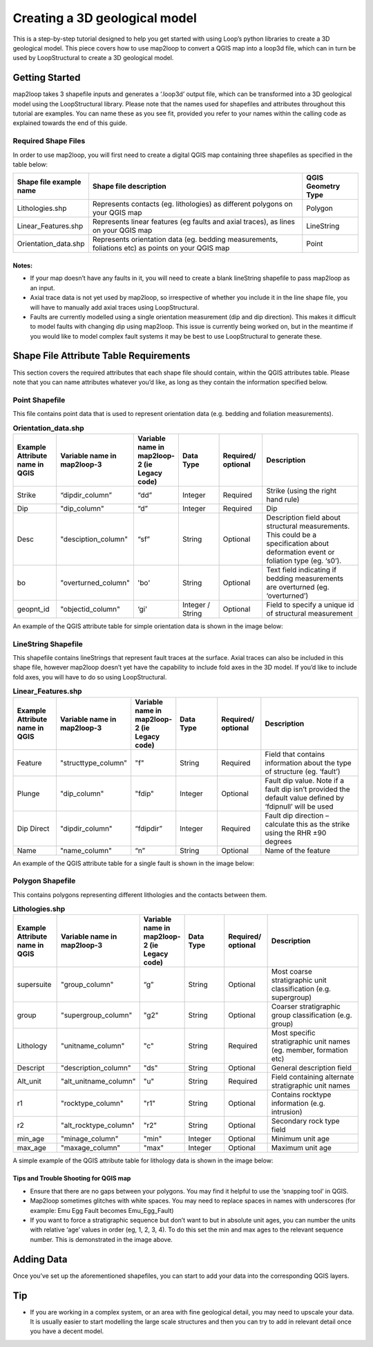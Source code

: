 Creating a 3D geological model
------------------------------
This is a step-by-step tutorial designed to help you get started with using Loop’s python libraries to create a 3D geological model. 
This piece covers how to use map2loop to convert a QGIS map into a loop3d file, which can in turn be used by LoopStructural to create a 3D geological model. 

Getting Started
===============
map2loop takes 3 shapefile inputs and generates a ‘.loop3d’ output file, which can be transformed into a 3D geological model using the LoopStructural library. 
Please note that the names used for shapefiles and attributes throughout this tutorial are examples. You can name these as you see fit, provided you refer to your names within the calling code as explained towards the end of this guide.

Required Shape Files 
....................
In order to use map2loop, you will first need to create a digital QGIS map containing three shapefiles as specified in the table below:

.. list-table:: 
   :widths: 25 100 25
   :header-rows: 1

   * - Shape file example name
     - Shape file description 
     - QGIS Geometry Type 
   * - Lithologies.shp
     - Represents contacts (eg. lithologies) as different polygons on your QGIS map
     - Polygon
   * - Linear_Features.shp
     - Represents linear features (eg faults and axial traces), as lines on your QGIS map
     - LineString
   * - Orientation_data.shp
     - Represents orientation data (eg. bedding measurements, foliations etc) as points on your QGIS map
     - Point 

Notes:
~~~~~~
* If your map doesn’t have any faults in it, you will need to create a blank lineString shapefile to pass map2loop as an input. 
* Axial trace data is not yet used by map2loop, so irrespective of whether you include it in the line shape file, you will have to manually add axial traces using LoopStructural. 
* Faults are currently modelled using a single orientation measurement (dip and dip direction). This makes it difficult to model faults with changing dip using map2loop. This issue is currently being worked on, but in the meantime if you would like to model complex fault systems it may be best to use LoopStructural to generate these. 

Shape File Attribute Table Requirements 
=======================================
This section covers the required attributes that each shape file should contain, within the QGIS attributes table. Please note that you can name attributes whatever you’d like, as long as they contain the information specified below. 

Point Shapefile
...............

This file contains point data that is used to represent orientation data (e.g. bedding and foliation measurements).

.. list-table:: **Orientation_data.shp**
   :widths: 20 25 20 20 20 50
   :header-rows: 1

   * - Example Attribute name in QGIS
     - Variable name in map2loop-3
     - Variable name in map2loop-2 (ie Legacy code)
     - Data Type 
     - Required/ optional
     - Description 
   * - Strike
     - “dipdir_column”
     - “dd”
     - Integer
     - Required
     - Strike (using the right hand rule)
   * - Dip 
     - "dip_column"
     - “d”
     - Integer
     - Required
     - Dip 
   * - Desc
     - "desciption_column"
     - “sf”
     - String
     - Optional
     - Description field about structural measurements. This could be a specification about deformation event or foliation type (eg. ‘s0’).
   * - bo
     - "overturned_column"
     - 'bo'
     - String 
     - Optional 
     - Text field indicating if bedding measurements are overturned (eg. ‘overturned’)
   * - geopnt_id
     - "objectid_column"
     - ‘gi’
     - Integer / String
     - Optional 
     - Field to specify a unique id of structural measurement 

An example of the QGIS attribute table for simple orientation data is shown in the image below: 

.. image:: _static/images/ori_attributes_table.png
   :width: 400

LineString Shapefile 
......................
This shapefile contains lineStrings that represent fault traces at the surface. Axial traces can also be included in this shape file, however map2loop doesn’t yet have the capability to include fold axes in the 3D model. If you’d like to include fold axes, you will have to do so using LoopStructural.

.. list-table:: **Linear_Features.shp**
   :widths: 20 25 20 20 20 50
   :header-rows: 1

   * - Example Attribute name in QGIS
     - Variable name in map2loop-3
     - Variable name in map2loop-2 (ie Legacy code)
     - Data Type 
     - Required/ optional
     - Description 
   * - Feature
     - "structtype_column"
     - "f"
     - String
     - Required   
     - Field that contains information about the type of structure (eg. ‘fault’)
   * - Plunge
     - "dip_column"
     - "fdip"
     - Integer 
     - Optional 
     - Fault dip value. Note if a fault dip isn’t provided the default value defined by ‘fdipnull’ will be used
   * - Dip Direct
     - "dipdir_column"
     - “fdipdir”
     - Integer 
     - Required 
     - Fault dip direction – calculate this as the strike using the RHR ±90 degrees
   * - Name
     - "name_column"
     - “n”
     - String 
     - Optional
     - Name of the feature 

An example of the QGIS attribute table for a single fault is shown in the image below: 

.. image:: _static/images/fault_attributes_table.png
   :width: 400


Polygon Shapefile 
...................
This contains polygons representing different lithologies and the contacts between them.

.. list-table:: **Lithologies.shp**
   :widths: 20 25 20 20 20 50
   :header-rows: 1

   * - Example Attribute name in QGIS
     - Variable name in map2loop-3
     - Variable name in map2loop-2 (ie Legacy code)
     - Data Type 
     - Required/ optional
     - Description 
   * - supersuite
     - "group_column"
     - “g”
     - String
     - Optional
     - Most coarse stratigraphic unit classification (e.g. supergroup)
   * - group
     - "supergroup_column"
     - "g2"
     - String
     - Optional 
     - Coarser stratigraphic group classification (e.g. group)
   * - Lithology
     - "unitname_column"
     - "c"
     - String
     - Required
     - Most specific stratigraphic unit names (eg. member, formation etc)
   * - Descript
     - "description_column"
     - "ds"
     - String
     - Optional 
     - General description field 
   * - Alt_unit
     - "alt_unitname_column"
     - "u"
     - String
     - Required
     - Field containing alternate stratigraphic unit names
   * - r1
     - "rocktype_column"
     - "r1"
     - String
     - Optional
     - Contains rocktype information (e.g. intrusion)
   * - r2
     - "alt_rocktype_column"
     - "r2"
     - String
     - Optional 
     - Secondary rock type field
   * - min_age
     - "minage_column"
     - "min"
     - Integer
     - Optional 
     - Minimum unit age
   * - max_age
     - "maxage_column"
     - "max"
     - Integer
     - Optional 
     - Maximum unit age

A simple example of the QGIS attribute table for lithology data is shown in the image below: 

.. image:: _static/images/litho_attributes_table.png
   :width: 400

Tips and Trouble Shooting for QGIS map 
~~~~~~~~~~~~~~~~~~~~~~~~~~~~~~~~~~~~~~

* 	Ensure that there are no gaps between your polygons. You may find it helpful to use the ‘snapping tool’ in QGIS. 
*  Map2loop sometimes glitches with white spaces. You may need to replace spaces in names with underscores (for example: Emu Egg Fault becomes Emu_Egg_Fault)
*	If you want to force a stratigraphic sequence but don’t want to but in absolute unit ages, you can number the units with relative ‘age’ values in order (eg, 1, 2, 3, 4). To do this set the min and max ages to the relevant sequence number. This is demonstrated in the image above.

Adding Data 
===========
Once you’ve set up the aforementioned shapefiles, you can start to add your data into the corresponding QGIS layers. 

Tip
===

* If you are working in a complex system, or an area with fine geological detail, you may need to upscale your data. It is usually easier to start modelling the large scale structures and then you can try to add in relevant detail once you have a decent model. 
